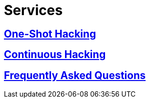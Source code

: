 :slug: services/
:description: FLUID services aim to detect and report all existing vulnerabilities and security issues within an application. Our professional team continuously develop their own tools and exploits to ensure the detection of all security findings with no false positives.
:keywords: FLUID, Services, Ethical Hacking, Pentesting, Security, Information.
:translate: servicios/

= Services

== link:one-shot-hacking/[One-Shot Hacking]

== link:continuous-hacking/[Continuous Hacking]

== link:faq/[Frequently Asked Questions]
